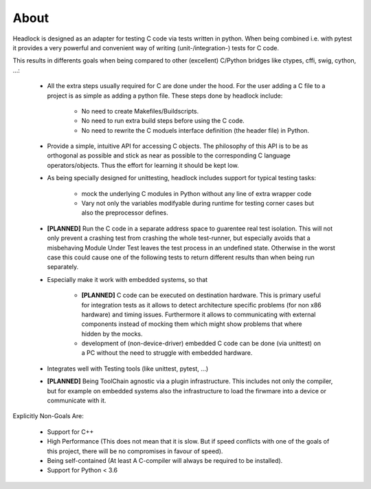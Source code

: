 .. _about:

#####
About
#####

Headlock is designed as an adapter for testing C code
via tests written in python.
When being combined i.e. with pytest it provides a very powerful and
convenient way of writing (unit-/integration-) tests for C code.

This results in differents goals when being compared to other (excellent)
C/Python bridges like ctypes, cffi, swig, cython, ...:

 * All the extra steps usually required for C are done under the hood.
   For the user adding a C file to a project is as simple as adding a
   python file.
   These steps done by headlock include:

    * No need to create Makefiles/Buildscripts.
    * No need to run extra build steps before using the C code.
    * No need to rewrite the C moduels interface definition (the header file)
      in Python.

 * Provide a simple, intuitive API for accessing C objects.
   The philosophy of this API is to be as orthogonal as possible and
   stick as near as possible to the corresponding C language operators/objects.
   Thus the effort for learning it should be kept low.

 * As being specially designed for unittesting, headlock includes
   support for typical testing tasks:

    * mock the underlying C modules in Python without any line of extra
      wrapper code
    * Vary not only the variables modifyable during runtime for testing
      corner cases but also the preprocessor defines.

 * **[PLANNED]** Run the C code in a separate address space to guarentee
   real test isolation. This will not only prevent a crashing test from
   crashing the whole test-runner, but especially avoids
   that a misbehaving Module Under Test leaves the test process
   in an undefined state. Otherwise in the worst case this could cause one of
   the following tests to return different results than when being
   run separately.

 * Especially make it work with embedded systems, so that

    * **[PLANNED]** C code can be executed on destination hardware.
      This is primary useful for integration tests as it allows to
      detect architecture specific problems (for non x86 hardware)
      and timing issues.
      Furthermore it allows to communicating with external components
      instead of mocking them which might show problems that where
      hidden by the mocks.
    * development of (non-device-driver) embedded C code can be
      done (via unittest) on a PC without the need to struggle
      with embedded hardware.

 * Integrates well with Testing tools (like unittest, pytest, ...)

 * **[PLANNED]** Being ToolChain agnostic via a plugin infrastructure.
   This includes not only the compiler, but for example on embedded systems
   also the infrastructure to load the firwmare into a device or communicate
   with it.

Explicitly Non-Goals Are:

   * Support for C++

   * High Performance (This does not mean that it is slow.
     But if speed conflicts with one of the goals of this project,
     there will be no compromises in favour of speed).

   * Being self-contained
     (At least A C-compiler will always be required to be installed).

   * Support for Python < 3.6
